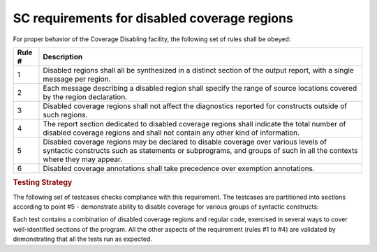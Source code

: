 SC requirements for disabled coverage regions
=============================================

For proper behavior of the Coverage Disabling facility, the
following set of rules shall be obeyed:

====== ======================================================================
Rule # Description
====== ======================================================================
1      Disabled regions shall all be synthesized in a distinct section of
       the output report, with a single message per region.

2      Each message describing a disabled region shall specify the range of
       source locations covered by the region declaration.

3      Disabled coverage regions shall not affect the diagnostics reported for
       constructs outside of such regions.

4      The report section dedicated to disabled coverage regions shall indicate
       the total number of disabled coverage regions and shall not contain any
       other kind of information.

5      Disabled coverage regions may be declared to disable coverage over
       various levels of syntactic constructs such as statements or subprograms,
       and groups of such in all the contexts where they may appear.

6      Disabled coverage annotations shall take precedence over exemption
       annotations.
====== ======================================================================


.. rubric:: Testing Strategy

The following set of testcases checks compliance with this requirement.
The testcases are partitioned into sections
according to point #5 - demonstrate ability to disable coverage for
various groups of syntactic constructs:


.. qmlink:: TCIndexImporter

   *



Each test contains a combination of disabled coverage regions and regular code,
exercised in several ways to cover well-identified sections of the program.
All the other aspects of the requirement (rules #1 to #4) are validated by
demonstrating that all the tests run as expected.
